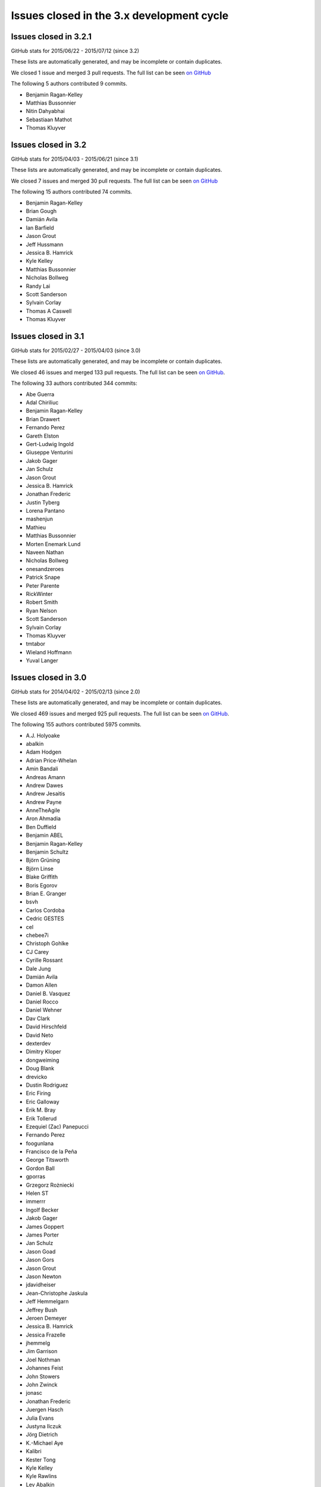 .. _issues_list_3:

Issues closed in the 3.x development cycle
==========================================


Issues closed in 3.2.1
----------------------

GitHub stats for 2015/06/22 - 2015/07/12 (since 3.2)

These lists are automatically generated, and may be incomplete or contain duplicates.

We closed 1 issue and merged 3 pull requests.
The full list can be seen `on GitHub <https://github.com/ipython/ipython/milestones/3.2.1>`_

The following 5 authors contributed 9 commits.

* Benjamin Ragan-Kelley
* Matthias Bussonnier
* Nitin Dahyabhai
* Sebastiaan Mathot
* Thomas Kluyver


Issues closed in 3.2
--------------------

GitHub stats for 2015/04/03 - 2015/06/21 (since 3.1)

These lists are automatically generated, and may be incomplete or contain duplicates.

We closed 7 issues and merged 30 pull requests.
The full list can be seen `on GitHub <https://github.com/ipython/ipython/milestones/3.2>`_

The following 15 authors contributed 74 commits.

* Benjamin Ragan-Kelley
* Brian Gough
* Damián Avila
* Ian Barfield
* Jason Grout
* Jeff Hussmann
* Jessica B. Hamrick
* Kyle Kelley
* Matthias Bussonnier
* Nicholas Bollweg
* Randy Lai
* Scott Sanderson
* Sylvain Corlay
* Thomas A Caswell
* Thomas Kluyver


Issues closed in 3.1
--------------------

GitHub stats for 2015/02/27 - 2015/04/03 (since 3.0)

These lists are automatically generated, and may be incomplete or contain duplicates.

We closed 46 issues and merged 133 pull requests.
The full list can be seen `on GitHub <https://github.com/ipython/ipython/milestones/3.1>`__.

The following 33 authors contributed 344 commits:

* Abe Guerra
* Adal Chiriliuc
* Benjamin Ragan-Kelley
* Brian Drawert
* Fernando Perez
* Gareth Elston
* Gert-Ludwig Ingold
* Giuseppe Venturini
* Jakob Gager
* Jan Schulz
* Jason Grout
* Jessica B. Hamrick
* Jonathan Frederic
* Justin Tyberg
* Lorena Pantano
* mashenjun
* Mathieu
* Matthias Bussonnier
* Morten Enemark Lund
* Naveen Nathan
* Nicholas Bollweg
* onesandzeroes
* Patrick Snape
* Peter Parente
* RickWinter
* Robert Smith
* Ryan Nelson
* Scott Sanderson
* Sylvain Corlay
* Thomas Kluyver
* tmtabor
* Wieland Hoffmann
* Yuval Langer


Issues closed in 3.0
--------------------

GitHub stats for 2014/04/02 - 2015/02/13 (since 2.0)

These lists are automatically generated, and may be incomplete or contain duplicates.

We closed 469 issues and merged 925 pull requests.
The full list can be seen `on GitHub <https://github.com/ipython/ipython/milestones/3.0>`__.

The following 155 authors contributed 5975 commits.

* A.J. Holyoake
* abalkin
* Adam Hodgen
* Adrian Price-Whelan
* Amin Bandali
* Andreas Amann
* Andrew Dawes
* Andrew Jesaitis
* Andrew Payne
* AnneTheAgile
* Aron Ahmadia
* Ben Duffield
* Benjamin ABEL
* Benjamin Ragan-Kelley
* Benjamin Schultz
* Björn Grüning
* Björn Linse
* Blake Griffith
* Boris Egorov
* Brian E. Granger
* bsvh
* Carlos Cordoba
* Cedric GESTES
* cel
* chebee7i
* Christoph Gohlke
* CJ Carey
* Cyrille Rossant
* Dale Jung
* Damián Avila
* Damon Allen
* Daniel B. Vasquez
* Daniel Rocco
* Daniel Wehner
* Dav Clark
* David Hirschfeld
* David Neto
* dexterdev
* Dimitry Kloper
* dongweiming
* Doug Blank
* drevicko
* Dustin Rodriguez
* Eric Firing
* Eric Galloway
* Erik M. Bray
* Erik Tollerud
* Ezequiel (Zac) Panepucci
* Fernando Perez
* foogunlana
* Francisco de la Peña
* George Titsworth
* Gordon Ball
* gporras
* Grzegorz Rożniecki
* Helen ST
* immerrr
* Ingolf Becker
* Jakob Gager
* James Goppert
* James Porter
* Jan Schulz
* Jason Goad
* Jason Gors
* Jason Grout
* Jason Newton
* jdavidheiser
* Jean-Christophe Jaskula
* Jeff Hemmelgarn
* Jeffrey Bush
* Jeroen Demeyer
* Jessica B. Hamrick
* Jessica Frazelle
* jhemmelg
* Jim Garrison
* Joel Nothman
* Johannes Feist
* John Stowers
* John Zwinck
* jonasc
* Jonathan Frederic
* Juergen Hasch
* Julia Evans
* Justyna Ilczuk
* Jörg Dietrich
* K.-Michael Aye
* Kalibri
* Kester Tong
* Kyle Kelley
* Kyle Rawlins
* Lev Abalkin
* Manuel Riel
* Martin Bergtholdt
* Martin Spacek
* Mateusz Paprocki
* Mathieu
* Matthias Bussonnier
* Maximilian Albert
* mbyt
* MechCoder
* Mohan Raj Rajamanickam
* mvr
* Narahari
* Nathan Goldbaum
* Nathan Heijermans
* Nathaniel J. Smith
* ncornette
* Nicholas Bollweg
* Nick White
* Nikolay Koldunov
* Nile Geisinger
* Olga Botvinnik
* Osada Paranaliyanage
* Pankaj Pandey
* Pascal Bugnion
* patricktokeeffe
* Paul Ivanov
* Peter Odding
* Peter Parente
* Peter Würtz
* Phil Elson
* Phillip Nordwall
* Pierre Gerold
* Pierre Haessig
* Raffaele De Feo
* Ramiro Gómez
* Reggie Pierce
* Remi Rampin
* Renaud Richardet
* Richard Everson
* Scott Sanderson
* Silvia Vinyes
* Simon Guillot
* Spencer Nelson
* Stefan Zimmermann
* Steve Chan
* Steven Anton
* Steven Silvester
* sunny
* Susan Tan
* Sylvain Corlay
* Tarun Gaba
* Thomas Ballinger
* Thomas Kluyver
* Thomas Robitaille
* Thomas Spura
* Tobias Oberstein
* Torsten Bittner
* unknown
* v923z
* vaibhavsagar
* W. Trevor King
* weichm
* Xiuming Chen
* Yaroslav Halchenko
* zah
